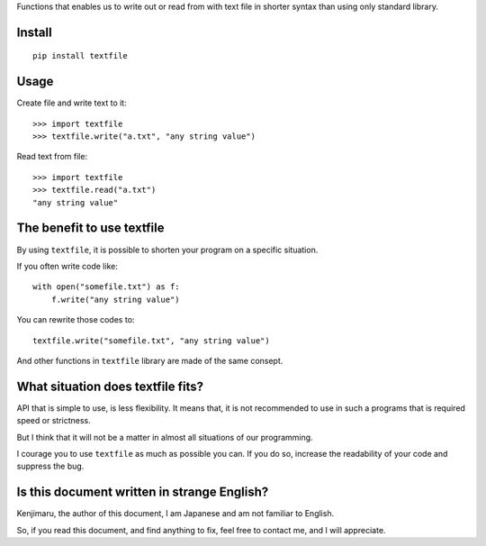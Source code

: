 
Functions that enables us to write out or read from with text file in shorter syntax
than using only standard library.

Install
-------

::

    pip install textfile


Usage
-----

Create file and write text to it::

    >>> import textfile
    >>> textfile.write("a.txt", "any string value")

Read text from file::

    >>> import textfile
    >>> textfile.read("a.txt")
    "any string value"

The benefit to use textfile
---------------------------

By using ``textfile``, it is possible to shorten your program on a specific situation.

If you often write code like::

    with open("somefile.txt") as f:
        f.write("any string value")

You can rewrite those codes to::

    textfile.write("somefile.txt", "any string value")

And other functions in ``textfile`` library are made of the same consept.

What situation does textfile fits?
----------------------------------

API that is simple to use, is less flexibility.
It means that, it is not recommended to use in such a programs that is required speed or strictness.

But I think that it will not be a matter in almost all situations of our programming.

I courage you to use ``textfile`` as much as possible you can.
If you do so, increase the readability of your code and suppress the bug.

Is this document written in strange English?
--------------------------------------------
Kenjimaru, the author of this document, I am Japanese and am not familiar to English.

So, if you read this document, and find anything to fix, feel free to contact me,
and I will appreciate.

